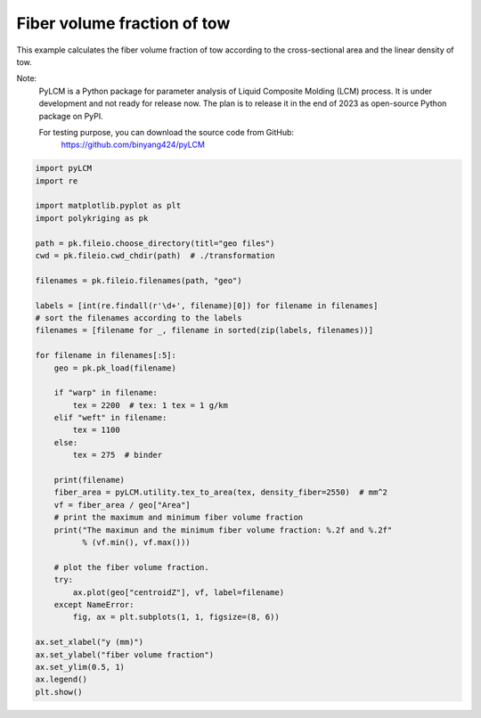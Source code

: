 
.. DO NOT EDIT.
.. THIS FILE WAS AUTOMATICALLY GENERATED BY SPHINX-GALLERY.
.. TO MAKE CHANGES, EDIT THE SOURCE PYTHON FILE:
.. "source\test\Step 6_vf.py"
.. LINE NUMBERS ARE GIVEN BELOW.

.. only:: html

    .. note::
        :class: sphx-glr-download-link-note

        :ref:`Go to the end <sphx_glr_download_source_test_Step 6_vf.py>`
        to download the full example code

.. rst-class:: sphx-glr-example-title

.. _sphx_glr_source_test_Step 6_vf.py:


Fiber volume fraction of tow
====================

This example calculates the fiber volume fraction of tow according to the
cross-sectional area and the linear density of tow.

Note:
    PyLCM is a Python package for parameter analysis of Liquid Composite Molding
    (LCM) process. It is under development and not ready for release now. The
    plan is to release it in the end of 2023 as open-source Python package on PyPI.

    For testing purpose, you can download the source code from GitHub:
      https://github.com/binyang424/pyLCM

.. GENERATED FROM PYTHON SOURCE LINES 16-60

.. code-block:: default


    import pyLCM
    import re

    import matplotlib.pyplot as plt
    import polykriging as pk

    path = pk.fileio.choose_directory(titl="geo files")
    cwd = pk.fileio.cwd_chdir(path)  # ./transformation

    filenames = pk.fileio.filenames(path, "geo")

    labels = [int(re.findall(r'\d+', filename)[0]) for filename in filenames]
    # sort the filenames according to the labels
    filenames = [filename for _, filename in sorted(zip(labels, filenames))]

    for filename in filenames[:5]:
        geo = pk.pk_load(filename)

        if "warp" in filename:
            tex = 2200  # tex: 1 tex = 1 g/km
        elif "weft" in filename:
            tex = 1100
        else:
            tex = 275  # binder

        print(filename)
        fiber_area = pyLCM.utility.tex_to_area(tex, density_fiber=2550)  # mm^2
        vf = fiber_area / geo["Area"]
        # print the maximum and minimum fiber volume fraction
        print("The maximun and the minimum fiber volume fraction: %.2f and %.2f"
              % (vf.min(), vf.max()))

        # plot the fiber volume fraction.
        try:
            ax.plot(geo["centroidZ"], vf, label=filename)
        except NameError:
            fig, ax = plt.subplots(1, 1, figsize=(8, 6))

    ax.set_xlabel("y (mm)")
    ax.set_ylabel("fiber volume fraction")
    ax.set_ylim(0.5, 1)
    ax.legend()
    plt.show()


.. rst-class:: sphx-glr-timing

   **Total running time of the script:** ( 0 minutes  0.000 seconds)


.. _sphx_glr_download_source_test_Step 6_vf.py:

.. only:: html

  .. container:: sphx-glr-footer sphx-glr-footer-example




    .. container:: sphx-glr-download sphx-glr-download-python

      :download:`Download Python source code: Step 6_vf.py <Step 6_vf.py>`

    .. container:: sphx-glr-download sphx-glr-download-jupyter

      :download:`Download Jupyter notebook: Step 6_vf.ipynb <Step 6_vf.ipynb>`


.. only:: html

 .. rst-class:: sphx-glr-signature

    `Gallery generated by Sphinx-Gallery <https://sphinx-gallery.github.io>`_
